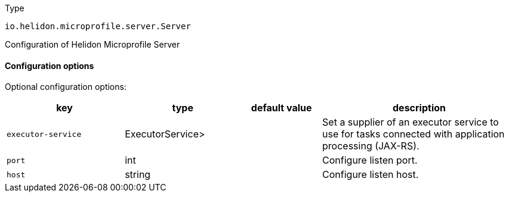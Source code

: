 ///////////////////////////////////////////////////////////////////////////////

    Copyright (c) 2022 Oracle and/or its affiliates.

    Licensed under the Apache License, Version 2.0 (the "License");
    you may not use this file except in compliance with the License.
    You may obtain a copy of the License at

        http://www.apache.org/licenses/LICENSE-2.0

    Unless required by applicable law or agreed to in writing, software
    distributed under the License is distributed on an "AS IS" BASIS,
    WITHOUT WARRANTIES OR CONDITIONS OF ANY KIND, either express or implied.
    See the License for the specific language governing permissions and
    limitations under the License.

///////////////////////////////////////////////////////////////////////////////

:description: Configuration of io.helidon.microprofile.server.Server
:keywords: helidon, config, io.helidon.microprofile.server.Server
:basic-table-intro: The table below lists the configuration keys that configure io.helidon.microprofile.server.Server

[source,text]
.Type
----
io.helidon.microprofile.server.Server
----

Configuration of Helidon Microprofile Server



==== Configuration options




Optional configuration options:
[cols="3,3,2,5"]

|===
|key |type |default value |description

|`executor-service` |ExecutorService> |{nbsp} |Set a supplier of an executor service to use for tasks connected with application
 processing (JAX-RS).
|`port` |int |{nbsp} |Configure listen port.
|`host` |string |{nbsp} |Configure listen host.

|===
